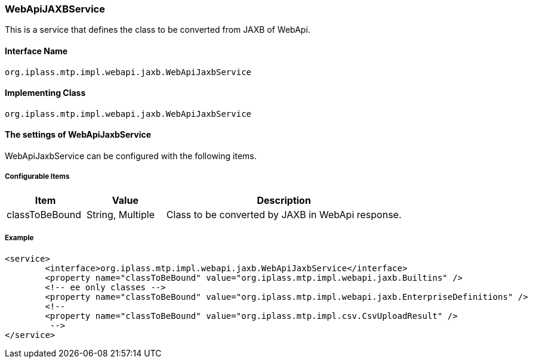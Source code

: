 [[WebApiJaxbService]]
=== WebApiJAXBService
This is a service that defines the class to be converted from JAXB of WebApi.

==== Interface Name
----
org.iplass.mtp.impl.webapi.jaxb.WebApiJaxbService
----

==== Implementing Class
----
org.iplass.mtp.impl.webapi.jaxb.WebApiJaxbService
----

==== The settings of WebApiJaxbService
WebApiJaxbService can be configured with the following items.

===== Configurable Items
[cols="1,1,3", options="header"]
|===
| Item | Value | Description
| classToBeBound | String, Multiple | Class to be converted by JAXB in WebApi response.
|===

===== Example
[source,xml]
----
<service>
	<interface>org.iplass.mtp.impl.webapi.jaxb.WebApiJaxbService</interface>
	<property name="classToBeBound" value="org.iplass.mtp.impl.webapi.jaxb.Builtins" />
	<!-- ee only classes -->
	<property name="classToBeBound" value="org.iplass.mtp.impl.webapi.jaxb.EnterpriseDefinitions" />
	<!--
	<property name="classToBeBound" value="org.iplass.mtp.impl.csv.CsvUploadResult" />
	 -->
</service>
----
